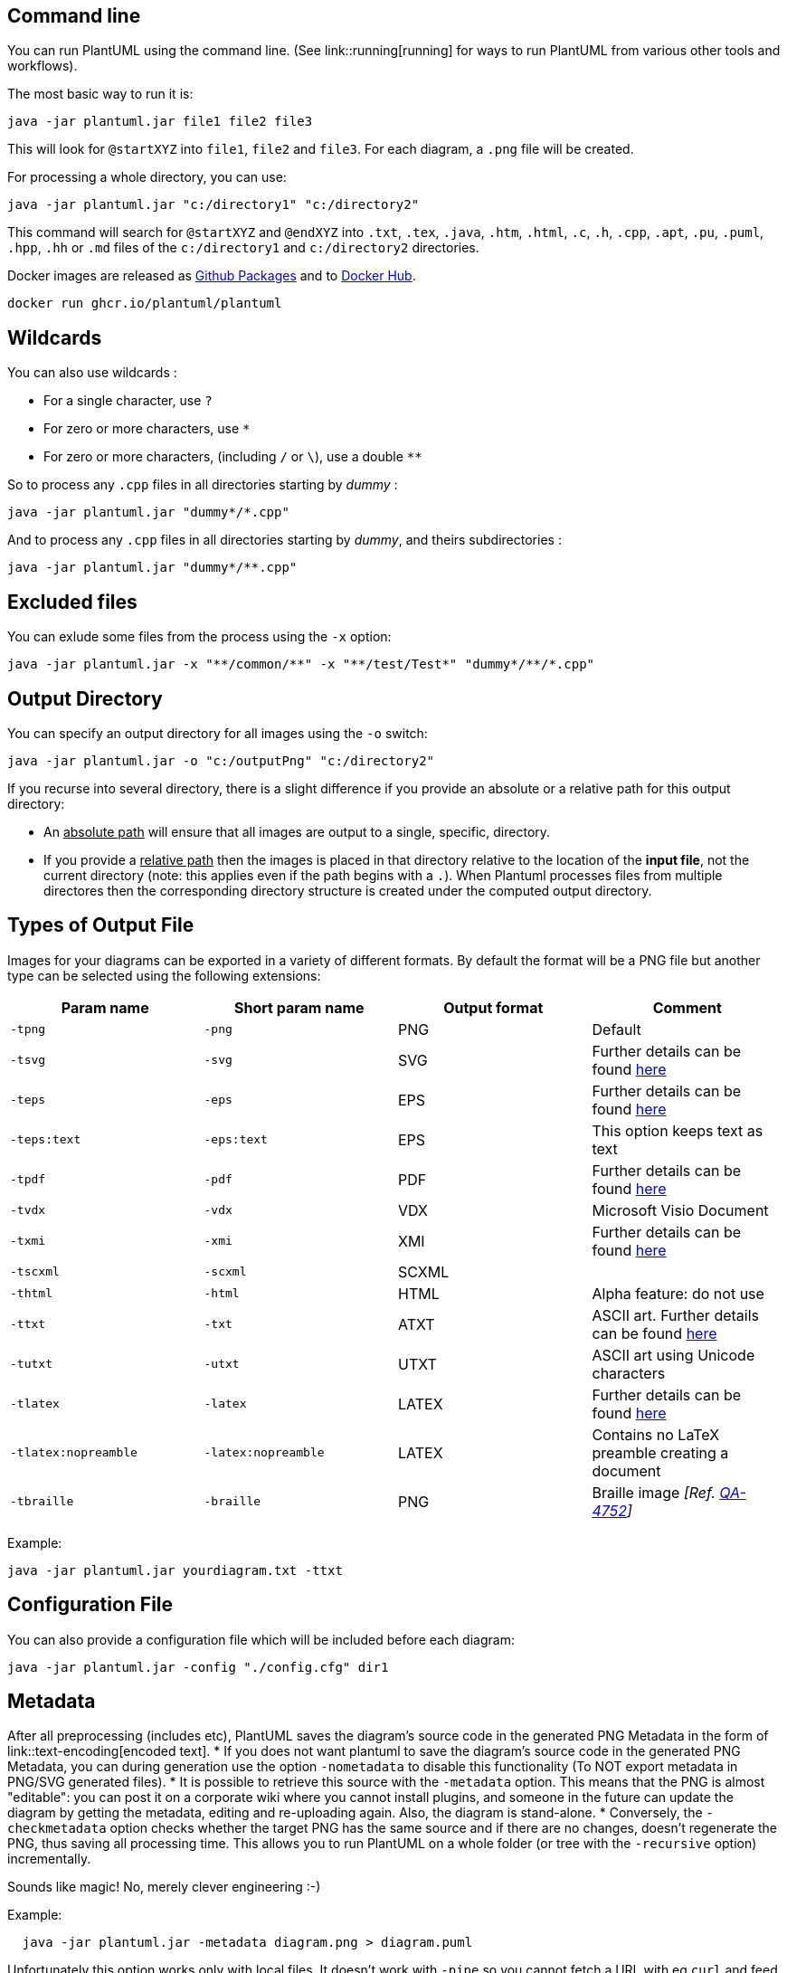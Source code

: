 == Command line

You can run PlantUML using the command line.
(See link::running[running] for ways to run PlantUML from various other tools and workflows).

The most basic way to run it is:
----
java -jar plantuml.jar file1 file2 file3
----

This will look for `+@startXYZ+` into `+file1+`, `+file2+` and `+file3+`. For each diagram, a `+.png+` file will be created.

For processing a whole directory, you can use:
----
java -jar plantuml.jar "c:/directory1" "c:/directory2"
----

This command will search for `+@startXYZ+` and `+@endXYZ+` into `+.txt+`, `+.tex+`, `+.java+`, `+.htm+`, `+.html+`, `+.c+`, `+.h+`, `+.cpp+`, `+.apt+`, `+.pu+`, `+.puml+`, `+.hpp+`, `+.hh+` or `+.md+` files of the `+c:/directory1+` and `+c:/directory2+` directories.

Docker images are released as https://github.com/plantuml/plantuml/pkgs/container/plantuml[Github Packages] and to https://hub.docker.com/r/plantuml/plantuml[Docker Hub].

----
docker run ghcr.io/plantuml/plantuml
----


== Wildcards

You can also use wildcards :

* For a single character, use `+?+`
* For zero or more characters, use `+*+`
* For zero or more characters, (including `+/+` or `+\+`), use a double `+**+`

So to process any `+.cpp+` files in all directories starting by __dummy__ :
----
java -jar plantuml.jar "dummy*/*.cpp"
----

And to process any `+.cpp+` files in all directories starting by __dummy__, and theirs subdirectories :
----
java -jar plantuml.jar "dummy*/**.cpp"
----



== Excluded files

You can exlude some files from the process using the `+-x+` option:
----
java -jar plantuml.jar -x "**/common/**" -x "**/test/Test*" "dummy*/**/*.cpp"
----



== Output Directory

You can specify an output directory for all images using the `+-o+` switch:
----
java -jar plantuml.jar -o "c:/outputPng" "c:/directory2"
----

If you recurse into several directory, there is a slight difference if you provide an absolute or a relative path for this output directory:

* An +++<u>absolute path</u>+++ will ensure that all images are output to a single, specific, directory.


* If you provide a +++<u>relative path</u>+++ then the images is placed in that directory relative to the location of the **input file**, not the current directory (note: this applies even if the path begins with a `+.+`). When Plantuml processes files from multiple directores then the corresponding directory structure is created under the computed output directory.


== Types of Output File

Images for your diagrams can be exported in a variety of different formats. By default the format will be a PNG file but another type can be selected using the following extensions:

|===
| Param name | Short param name | Output format | Comment

| `+-tpng+`
| `+-png+`
| PNG
| Default

| `+-tsvg+`
| `+-svg+`
| SVG
| Further details can be found https://plantuml.com/svg[here]

| `+-teps+`
| `+-eps+`
| EPS
| Further details can be found https://plantuml.com/eps[here]

| `+-teps:text+`
| `+-eps:text+`
| EPS
| This option keeps text as text

| `+-tpdf+`
| `+-pdf+`
| PDF
| Further details can be found https://plantuml.com/pdf[here]

| `+-tvdx+`
| `+-vdx+`
| VDX
| Microsoft Visio Document

| `+-txmi+`
| `+-xmi+`
| XMI
| Further details can be found https://plantuml.com/xmi[here]

| `+-tscxml+`
| `+-scxml+`
| SCXML
|

| `+-thtml+`
| `+-html+`
| HTML
| Alpha feature: do not use

| `+-ttxt+`
| `+-txt+`
| ATXT
| ASCII art. Further details can be found https://plantuml.com/ascii-art[here]

| `+-tutxt+`
| `+-utxt+`
| UTXT
| ASCII art using Unicode characters

| `+-tlatex+`
| `+-latex+`
| LATEX
| Further details can be found https://plantuml.com/latex[here]

| `+-tlatex:nopreamble+`
| `+-latex:nopreamble+`
| LATEX
| Contains no LaTeX preamble creating a document

| `+-tbraille+`
| `+-braille+`
| PNG
| Braille image __[Ref. https://forum.plantuml.net/4752/translate-class-diagram-to-braille[QA-4752]]__

|===


Example:
----
java -jar plantuml.jar yourdiagram.txt -ttxt
----


== Configuration File

You can also provide a configuration file which will be included before each diagram:
----
java -jar plantuml.jar -config "./config.cfg" dir1
----



== Metadata

After all preprocessing (includes etc), PlantUML saves the diagram's source code in the generated PNG Metadata in the form of link::text-encoding[encoded text].
* If you does not want plantuml to save the diagram's source code in the generated PNG Metadata, you can during generation use the option `+-nometadata+` to disable this functionality (To NOT export metadata in PNG/SVG generated files).
* It is possible to retrieve this source with the `+-metadata+` option. This means that the PNG is almost "editable": you can post it on a corporate wiki where you cannot install plugins, and someone in the future can update the diagram by getting the metadata, editing and re-uploading again. Also, the diagram is stand-alone.
* Conversely, the `+-checkmetadata+` option checks whether the target PNG has the same source and if there are no changes, doesn't regenerate the PNG, thus saving all processing time. This allows you to run PlantUML on a whole folder (or tree with the `+-recursive+` option) incrementally.

Sounds like magic! No, merely clever engineering :-)

Example:
----
  java -jar plantuml.jar -metadata diagram.png > diagram.puml
----

Unfortunately this option works only with local files. It doesn't work with `+-pipe+` so you cannot fetch a URL with eg `+curl+` and feed the PNG to PlantUML.

However, the Plantuml link::server#metadata[server] has a similar feature, where it can get a PNG from a URL and extract its metadata.


== Exit code

When there are some errors in diagrams the command returns an error (-1) exit code. But even if some diagrams contain some errors, **all** diagrams are generated, which can be time consuming for large project.

You can use the `+-failfast+` flag to change this behavior to stop diagram generations as soon as one error occurs. In that case, some diagrams will be generated, and some will not.

There is also a `+-failfast2+` flag that does a first checking pass. If some error is present, no diagram will be generated at all. In case of error, `+-failfast2+` runs even faster than `+-failfast+`, which may be useful for huge project.



== Standard report [stdrpt]

Using the `+-stdrpt+` (standard report)  option, you can change the format of the error output of your PlantUML scripts.

With this option, a different error output of your diagram is possible:
* none: two lines
* `+-stdrpt+`: single line
* `+-stdrpt:1+`: verbose
*  `+-stdrpt:2+`: single line

__[Ref. https://github.com/plantuml/plantuml/issues/155[Issue#155] and https://forum.plantuml.net/11805/[QA-11805]]__

Examples, with the bad file `+file1.pu+`, where `+as+` is written `+aass+`:
----
@startuml
participant "Famous Bob" aass Bob
@enduml
----

=== Without any option
----
java -jar plantuml.jar file1.pu
----
The error output is:
----
Error line 2 in file: file1.pu
Some diagram description contains errors
----

=== -stdrpt option

----
java -jar plantuml.jar -stdrpt file1.pu
----
The error output is:
----
file1.pu:2:error:Syntax Error?
----

=== -stdrpt:1 option

----
java -jar plantuml.jar -stdrpt:1 file1.pu
----
The error output is:
----
protocolVersion=1
status=ERROR
lineNumber=2
label=Syntax Error?
Error line 2 in file: file1.pu
Some diagram description contains errors
----

=== -stdrpt:2 option (like -stdrpt)
----
java -jar plantuml.jar -stdrpt:2 file1.pu
----
The error output is:
----
file1.pu:2:error:Syntax Error?
----


== Standard Input & Output

Using the `+-pipe+` option, you can easily use PlantUML in your scripts.

With this option, a diagram description is received through standard input and the PNG file is generated to standard output. No file is written on the local file system.

Example:
----
cat somefile.puml | java -jar plantuml.jar -pipe > somefile.png
----

The `+-pipemap+` option can be used to generate PNG map data (hyperlink rectangles) for use in HTML, eg:
----
cat somefile.puml | java -jar plantuml.jar -pipemap > somefile.map
----

The map file looks like this:

----
<map id="plantuml_map" name="plantuml_map">
<area shape="rect" id="id1" href="http://plantuml.com" title="http://plantuml.com"
      alt="" coords="1,8,88,44"/>
</map>
----

Note: Also take a look at `+-pipedelimitor+` and `+-pipeNoStderr+` to implement proper multiplexing of several PNG in a stream (in case the puml file contains multiple diagrams), and error handling.


== Help

You can have a help message by launching :
----
java -jar plantuml.jar -help
----

This will output:
----
Usage: java -jar plantuml.jar [options] -gui
        (to execute the GUI)
    or java -jar plantuml.jar [options] [file/dir] [file/dir] [file/dir]
        (to process files or directories)

You can use the following wildcards in files/dirs:
        *       means any characters but '\'
        ?       one and only one character but '\'
        **      means any characters (used to recurse through directories)

where options include:
    -darkmode           To use dark mode for diagrams
    -gui                To run the graphical user interface
    -tpng               To generate images using PNG format (default)
    -tsvg               To generate images using SVG format
    -teps               To generate images using EPS format
    -tpdf               To generate images using PDF format
    -tvdx               To generate images using VDX format
    -txmi               To generate XMI file for class diagram
    -tscxml             To generate SCXML file for state diagram
    -thtml              To generate HTML file for class diagram
    -ttxt               To generate images with ASCII art
    -tutxt              To generate images with ASCII art using Unicode characters
    -tlatex             To generate images using LaTeX/Tikz format
    -tlatex:nopreamble  To generate images using LaTeX/Tikz format without preamble
    -o[utput] "dir"     To generate images in the specified directory
    -DVAR1=value        To set a preprocessing variable as if '!define VAR1 value' were used
    -Sparam1=value      To set a skin parameter as if 'skinparam param1 value' were used
    -Ppragma1=value     To set pragma as if '!pragma pragma1 value' were used
    -I\path\to\file     To include file as if '!include file' were used
    -I\path\to\*.puml   To include files with pattern
    -theme xxx          To use a specific theme
    -charset xxx        To use a specific charset (default is windows-1251)
    -e[x]clude pattern  To exclude files that match the provided pattern
    -metadata           To retrieve PlantUML sources from PNG images
    -nometadata         To NOT export metadata in PNG/SVG generated files
    -checkmetadata              Skip PNG files that don't need to be regenerated
    -version            To display information about PlantUML and Java versions
    -v[erbose]          To have log information
    -quiet              To NOT print error message into the console
    -debugsvek          To generate intermediate svek files
    -h[elp]             To display this help message
    -testdot            To test the installation of graphviz
    -graphvizdot "exe"  To specify dot executable
    -p[ipe]             To use stdin for PlantUML source and stdout for PNG/SVG/EPS generation
    -encodesprite 4|8|16[z] "file"      To encode a sprite at gray level (z for compression) from an image
    -computeurl|-encodeurl      To compute the encoded URL of a PlantUML source file
    -decodeurl          To retrieve the PlantUML source from an encoded URL
    -syntax             To report any syntax error from standard input without generating images
    -language           To print the list of PlantUML keywords
    -checkonly          To check the syntax of files without generating images
    -failfast           To stop processing as soon as a syntax error in diagram occurs
    -failfast2          To do a first syntax check before processing files, to fail even faster
    -noerror            To skip images when error in diagrams
    -duration           To print the duration of complete diagrams processing
    -nbthread N         To use (N) threads for processing
    -nbthread auto      To use 4 threads for processing
    -timeout N          Processing timeout in (N) seconds. Defaults to 15 minutes (900 seconds).
    -author[s]          To print information about PlantUML authors
    -overwrite          To allow to overwrite read only files
    -printfonts         To print fonts available on your system
    -enablestats        To enable statistics computation
    -disablestats       To disable statistics computation (default)
    -htmlstats          To output general statistics in file plantuml-stats.html
    -xmlstats           To output general statistics in file plantuml-stats.xml
    -realtimestats      To generate statistics on the fly rather than at the end
    -loopstats          To continuously print statistics about usage
    -splash             To display a splash screen with some progress bar
    -progress           To display a textual progress bar in console
    -pipeimageindex N   To generate the Nth image with pipe option
    -stdlib             To print standard library info
    -extractstdlib      To extract PlantUML Standard Library into stdlib folder
    -filedir xxx        To behave as if the PlantUML source is in this dir (only affects '-pipe' and PicoWeb 'POST /render')
    -filename "example.puml"    To override %filename% variable
    -preproc            To output preprocessor text of diagrams
    -cypher             To cypher texts of diagrams so that you can share them
    -picoweb            To start internal HTTP Server. See https://plantuml.com/picoweb

If needed, you can setup the environment variable GRAPHVIZ_DOT.
----


